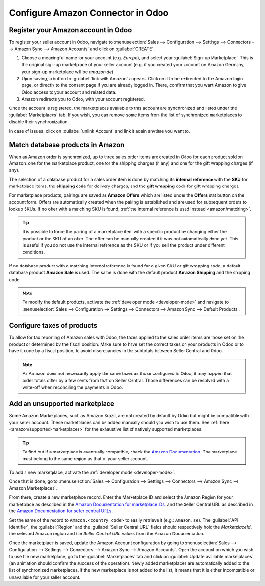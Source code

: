 ==================================
Configure Amazon Connector in Odoo
==================================

Register your Amazon account in Odoo
====================================

.. _amazon/setup:

To register your seller account in Odoo, navigate to :menuselection:`Sales --> Configuration
--> Settings --> Connectors --> Amazon Sync --> Amazon Accounts` and click on :guilabel:`CREATE`.

#. Choose a meaningful name for your account (e.g. `Europe`), and select your :guilabel:`Sign-up
   Marketplace`. This is the original sign-up marketplace of your seller account (e.g. if you
   created your account on Amazon Germany, your sign-up marketplace will be `amazon.de`)

#. Upon saving, a button to :guilabel:`link with Amazon` appears. Click on it to be redirected to
   the Amazon login page, or directly to the consent page if you are already logged in. There,
   confirm that you want Amazon to give Odoo access to your account and related data.

#. Amazon redirects you to Odoo, with your account registered.

Once the account is registered, the marketplaces available to this account are synchronized and
listed under the :guilabel:`Marketplaces` tab. If you wish, you can remove some items from the list
of synchronized marketplaces to disable their synchronization.

In case of issues, click on :guilabel:`unlink Account` and link it again anytime you want to.

Match database products in Amazon
=================================

When an Amazon order is synchronized, up to three sales order items are created in Odoo for each
product sold on Amazon: one for the marketplace product, one for the shipping charges (if any) and
one for the gift wrapping charges (if any).

.. _amazon/matching:

The selection of a database product for a sales order item is done by matching its
**internal reference** with the **SKU** for marketplace items, the **shipping code** for delivery
charges, and the **gift wrapping** code for gift wrapping charges.

For marketplace products, pairings are saved as **Amazon Offers** which are listed under the
**Offers** stat button on the account form. Offers are automatically created when the pairing is
established and are used for subsequent orders to lookup SKUs. If no offer with a matching SKU is
found, :ref:`the internal reference is used instead <amazon/matching>`.

.. tip::
   It is possible to force the pairing of a marketplace item with a specific product by changing
   either the product or the SKU of an offer. The offer can be manually created if it was not
   automatically done yet. This is useful if you do not use the internal reference as the SKU or if
   you sell the product under different conditions.

If no database product with a matching internal reference is found for a given SKU or gift wrapping
code, a default database product **Amazon Sale** is used. The same is done with the default product
**Amazon Shipping** and the shipping code.

.. note::
   To modify the default products, activate the :ref:`developer mode <developer-mode>` and navigate
   to :menuselection:`Sales --> Configuration --> Settings --> Connectors --> Amazon Sync -->
   Default Products`.

Configure taxes of products
===========================

To allow for tax reporting of Amazon sales with Odoo, the taxes applied to the sales order items are
those set on the product or determined by the fiscal position. Make sure to have set the correct
taxes on your products in Odoo or to have it done by a fiscal position, to avoid discrepancies in
the subtotals between Seller Central and Odoo.

.. note::
   As Amazon does not necessarily apply the same taxes as those configured in Odoo, it may happen
   that order totals differ by a few cents from that on Seller Central. Those differences can be
   resolved with a write-off when reconciling the payments in Odoo.

.. _amazon/add-unsupported-marketplace:

Add an unsupported marketplace
==============================

Some Amazon Marketplaces, such as Amazon Brazil, are not created by default by Odoo but might be
compatible with your seller account. These marketplaces can be added manually should you wish to use
them. See :ref:`here <amazon/supported-marketplaces>` for the exhaustive list of natively supported
marketplaces.

.. tip::
   To find out if a marketplace is eventually compatible, check the `Amazon Documentation
   <https://developer-docs.amazon.com/amazon-shipping/docs/seller-central-urls>`_. The marketplace
   must belong to the same region as that of your seller account.

To add a new marketplace, activate the :ref:`developer mode <developer-mode>`.

Once that is done, go to :menuselection:`Sales --> Configuration --> Settings --> Connectors -->
Amazon Sync --> Amazon Marketplaces`.

From there, create a new marketplace record. Enter the Marketplace ID and select the Amazon Region
for your marketplace as described in the `Amazon Documentation for marketplace IDs
<https://developer-docs.amazon.com/amazon-shipping/docs/marketplace-ids>`_, and the Seller Central
URL as described in the `Amazon Documentation for seller central URLs
<https://developer-docs.amazon.com/amazon-shipping/docs/seller-central-urls>`_.

Set the name of the record to ``Amazon.<country code>`` to easily retrieve it (e.g.: ``Amazon.se``).
The :guilabel:`API Identifier`, the :guilabel:`Region` and the :guilabel:`Seller Central URL` fields
should respectively hold the *MarketplaceId*, the selected Amazon region and the *Seller Central
URL* values from the Amazon Documentation.

Once the marketplace is saved, update the Amazon Account configuration by going to
:menuselection:`Sales --> Configuration --> Settings --> Connectors --> Amazon Sync -->
Amazon Accounts`. Open the account on which you wish to use the new marketplace, go to the
:guilabel:`Marketplaces` tab and click on :guilabel:`Update available marketplaces` (an animation
should confirm the success of the operation). Newly added marketplaces are automatically added to
the list of synchronized marketplaces. If the new marketplace is not added to the list, it means
that it is either incompatible or unavailable for your seller account.

.. seealso::
   - :doc:`features`
   - :doc:`manage`
